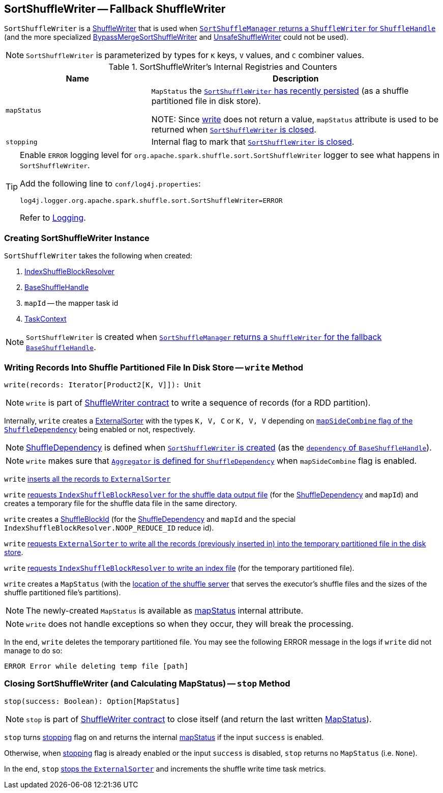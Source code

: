 == [[SortShuffleWriter]] SortShuffleWriter -- Fallback ShuffleWriter

`SortShuffleWriter` is a link:spark-ShuffleWriter.adoc[ShuffleWriter] that is used when link:spark-SortShuffleManager.adoc#getWriter[`SortShuffleManager` returns a `ShuffleWriter` for `ShuffleHandle`] (and the more specialized link:spark-BypassMergeSortShuffleWriter.adoc[BypassMergeSortShuffleWriter] and link:spark-UnsafeShuffleWriter.adoc[UnsafeShuffleWriter] could not be used).

NOTE: `SortShuffleWriter` is parameterized by types for `K` keys, `V` values, and `C` combiner values.

[[internal-registries]]
.SortShuffleWriter's Internal Registries and Counters
[cols="1,2",options="header",width="100%"]
|===
| Name
| Description

| [[mapStatus]] `mapStatus`
| `MapStatus` the <<write, `SortShuffleWriter` has recently persisted>> (as a shuffle partitioned file in disk store).

NOTE: Since <<write, write>> does not return a value, `mapStatus` attribute is used to be returned when <<stop, `SortShuffleWriter` is closed>>.

| [[stopping]] `stopping`
| Internal flag to mark that <<stop, `SortShuffleWriter` is closed>>.
|===

[TIP]
====
Enable `ERROR` logging level for `org.apache.spark.shuffle.sort.SortShuffleWriter` logger to see what happens in `SortShuffleWriter`.

Add the following line to `conf/log4j.properties`:

```
log4j.logger.org.apache.spark.shuffle.sort.SortShuffleWriter=ERROR
```

Refer to link:spark-logging.adoc[Logging].
====

=== [[creating-instance]] Creating SortShuffleWriter Instance

`SortShuffleWriter` takes the following when created:

1. link:spark-IndexShuffleBlockResolver.adoc[IndexShuffleBlockResolver]
2. link:spark-BaseShuffleHandle.adoc[BaseShuffleHandle]
3. `mapId` -- the mapper task id
4. link:spark-TaskContext.adoc[TaskContext]

NOTE: `SortShuffleWriter` is created when link:spark-SortShuffleManager.adoc#getWriter[`SortShuffleManager` returns a `ShuffleWriter` for the fallback `BaseShuffleHandle`].

=== [[write]] Writing Records Into Shuffle Partitioned File In Disk Store -- `write` Method

[source, scala]
----
write(records: Iterator[Product2[K, V]]): Unit
----

NOTE: `write` is part of link:spark-ShuffleWriter.adoc#contract[ShuffleWriter contract] to write a sequence of records (for a RDD partition).

Internally, `write` creates a link:spark-ExternalSorter.adoc[ExternalSorter] with the types `K, V, C` or `K, V, V` depending on link:spark-rdd-ShuffleDependency.adoc#mapSideCombine[`mapSideCombine` flag of the `ShuffleDependency`] being enabled or not, respectively.

NOTE: link:spark-rdd-ShuffleDependency.adoc[ShuffleDependency] is defined when <<creating-instance, `SortShuffleWriter` is created>> (as the link:spark-BaseShuffleHandle.adoc#dependency[`dependency` of `BaseShuffleHandle`]).

NOTE: `write` makes sure that link:spark-rdd-ShuffleDependency.adoc#aggregator[`Aggregator` is defined for `ShuffleDependency`] when `mapSideCombine` flag is enabled.

`write` link:spark-ExternalSorter.adoc#insertAll[inserts all the records to `ExternalSorter`]

`write` link:spark-IndexShuffleBlockResolver.adoc#getDataFile[requests `IndexShuffleBlockResolver` for the shuffle data output file] (for the link:spark-rdd-ShuffleDependency.adoc[ShuffleDependency] and `mapId`) and creates a temporary file for the shuffle data file in the same directory.

`write` creates a link:spark-BlockDataManager.adoc#ShuffleBlockId[ShuffleBlockId] (for the link:spark-rdd-ShuffleDependency.adoc[ShuffleDependency] and `mapId` and the special `IndexShuffleBlockResolver.NOOP_REDUCE_ID` reduce id).

`write` link:spark-ExternalSorter.adoc#writePartitionedFile[requests `ExternalSorter` to write all the records (previously inserted in) into the temporary partitioned file in the disk store].

`write` link:spark-IndexShuffleBlockResolver.adoc#writeIndexFileAndCommit[requests `IndexShuffleBlockResolver` to write an index file] (for the temporary partitioned file).

`write` creates a `MapStatus` (with the link:spark-BlockManager.adoc#shuffleServerId[location of the shuffle server] that serves the executor's shuffle files and the sizes of the shuffle partitioned file's partitions).

NOTE: The newly-created `MapStatus` is available as <<mapStatus, mapStatus>> internal attribute.

NOTE: `write` does not handle exceptions so when they occur, they will break the processing.

In the end, `write` deletes the temporary partitioned file. You may see the following ERROR message in the logs if `write` did not manage to do so:

```
ERROR Error while deleting temp file [path]
```

=== [[stop]] Closing SortShuffleWriter (and Calculating MapStatus) -- `stop` Method

[source, scala]
----
stop(success: Boolean): Option[MapStatus]
----

NOTE: `stop` is part of link:spark-ShuffleWriter.adoc#contract[ShuffleWriter contract] to close itself (and return the last written link:spark-scheduler-MapStatus.adoc[MapStatus]).

`stop` turns <<stopping, stopping>> flag on and returns the internal <<mapStatus, mapStatus>> if the input `success` is enabled.

Otherwise, when <<stopping, stopping>> flag is already enabled or the input `success` is disabled, `stop` returns no `MapStatus` (i.e. `None`).

In the end, `stop` link:spark-ExternalSorter.adoc#stop[stops the `ExternalSorter`] and increments the shuffle write time task metrics.
